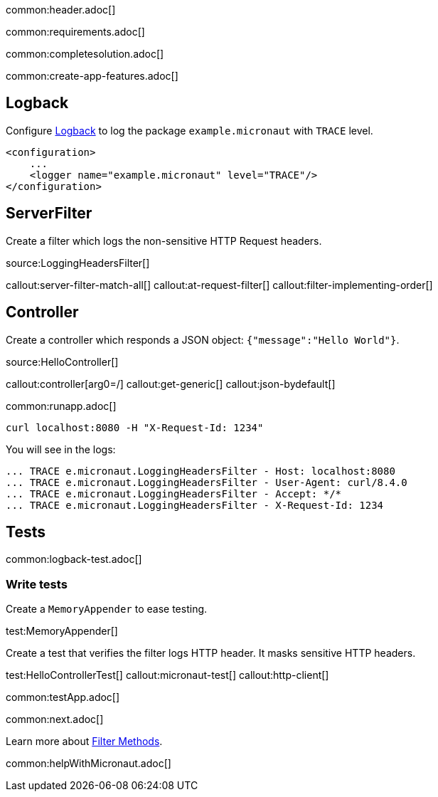 common:header.adoc[]

common:requirements.adoc[]

common:completesolution.adoc[]

common:create-app-features.adoc[]

== Logback

Configure https://logback.qos.ch[Logback] to log the package `example.micronaut` with `TRACE` level.

[source, xml]
----
<configuration>
    ...
    <logger name="example.micronaut" level="TRACE"/>
</configuration>

----

== ServerFilter

Create a filter which logs the non-sensitive HTTP Request headers.

source:LoggingHeadersFilter[]

callout:server-filter-match-all[]
callout:at-request-filter[]
callout:filter-implementing-order[]

== Controller

Create a controller which responds a JSON object: `{"message":"Hello World"}`.

source:HelloController[]

callout:controller[arg0=/]
callout:get-generic[]
callout:json-bydefault[]

common:runapp.adoc[]

[source,bash]
----
curl localhost:8080 -H "X-Request-Id: 1234"
----

You will see in the logs:

[source, bash]
----
... TRACE e.micronaut.LoggingHeadersFilter - Host: localhost:8080
... TRACE e.micronaut.LoggingHeadersFilter - User-Agent: curl/8.4.0
... TRACE e.micronaut.LoggingHeadersFilter - Accept: */*
... TRACE e.micronaut.LoggingHeadersFilter - X-Request-Id: 1234
----

== Tests

common:logback-test.adoc[]

=== Write tests

Create a `MemoryAppender` to ease testing.

test:MemoryAppender[]

Create a test that verifies the filter logs HTTP header. It masks sensitive HTTP headers.

test:HelloControllerTest[]
callout:micronaut-test[]
callout:http-client[]

common:testApp.adoc[]

common:next.adoc[]

Learn more about https://docs.micronaut.io/latest/guide/#filtermethods[Filter Methods].

common:helpWithMicronaut.adoc[]


